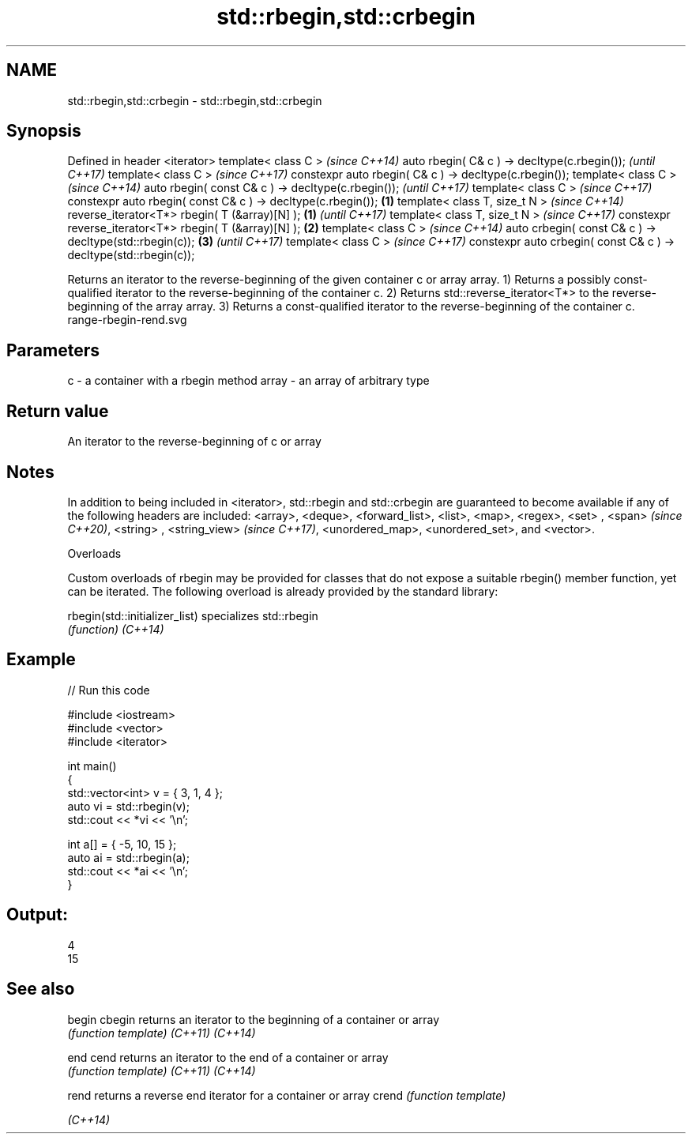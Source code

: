 .TH std::rbegin,std::crbegin 3 "2020.03.24" "http://cppreference.com" "C++ Standard Libary"
.SH NAME
std::rbegin,std::crbegin \- std::rbegin,std::crbegin

.SH Synopsis

Defined in header <iterator>
template< class C >                                                       \fI(since C++14)\fP
auto rbegin( C& c ) -> decltype(c.rbegin());                              \fI(until C++17)\fP
template< class C >                                                       \fI(since C++17)\fP
constexpr auto rbegin( C& c ) -> decltype(c.rbegin());
template< class C >                                                                      \fI(since C++14)\fP
auto rbegin( const C& c ) -> decltype(c.rbegin());                                       \fI(until C++17)\fP
template< class C >                                                                      \fI(since C++17)\fP
constexpr auto rbegin( const C& c ) -> decltype(c.rbegin());      \fB(1)\fP
template< class T, size_t N >                                                                           \fI(since C++14)\fP
reverse_iterator<T*> rbegin( T (&array)[N] );                         \fB(1)\fP                               \fI(until C++17)\fP
template< class T, size_t N >                                                                           \fI(since C++17)\fP
constexpr reverse_iterator<T*> rbegin( T (&array)[N] );                   \fB(2)\fP
template< class C >                                                                                                    \fI(since C++14)\fP
auto crbegin( const C& c ) -> decltype(std::rbegin(c));                                  \fB(3)\fP                           \fI(until C++17)\fP
template< class C >                                                                                                    \fI(since C++17)\fP
constexpr auto crbegin( const C& c ) -> decltype(std::rbegin(c));

Returns an iterator to the reverse-beginning of the given container c or array array.
1) Returns a possibly const-qualified iterator to the reverse-beginning of the container c.
2) Returns std::reverse_iterator<T*> to the reverse-beginning of the array array.
3) Returns a const-qualified iterator to the reverse-beginning of the container c.
 range-rbegin-rend.svg

.SH Parameters


c     - a container with a rbegin method
array - an array of arbitrary type


.SH Return value

An iterator to the reverse-beginning of c or array

.SH Notes

In addition to being included in <iterator>, std::rbegin and std::crbegin are guaranteed to become available if any of the following headers are included: <array>, <deque>, <forward_list>, <list>, <map>, <regex>, <set>
, <span>
\fI(since C++20)\fP, <string>
, <string_view>
\fI(since C++17)\fP, <unordered_map>, <unordered_set>, and <vector>.

Overloads

Custom overloads of rbegin may be provided for classes that do not expose a suitable rbegin() member function, yet can be iterated. The following overload is already provided by the standard library:


rbegin(std::initializer_list) specializes std::rbegin
                              \fI(function)\fP
\fI(C++14)\fP


.SH Example


// Run this code

  #include <iostream>
  #include <vector>
  #include <iterator>

  int main()
  {
      std::vector<int> v = { 3, 1, 4 };
      auto vi = std::rbegin(v);
      std::cout << *vi << '\\n';

      int a[] = { -5, 10, 15 };
      auto ai = std::rbegin(a);
      std::cout << *ai << '\\n';
  }

.SH Output:

  4
  15


.SH See also



begin
cbegin  returns an iterator to the beginning of a container or array
        \fI(function template)\fP
\fI(C++11)\fP
\fI(C++14)\fP

end
cend    returns an iterator to the end of a container or array
        \fI(function template)\fP
\fI(C++11)\fP
\fI(C++14)\fP

rend    returns a reverse end iterator for a container or array
crend   \fI(function template)\fP

\fI(C++14)\fP




